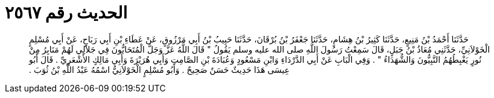 
= الحديث رقم ٢٥٦٧

[quote.hadith]
حَدَّثَنَا أَحْمَدُ بْنُ مَنِيعٍ، حَدَّثَنَا كَثِيرُ بْنُ هِشَامٍ، حَدَّثَنَا جَعْفَرُ بْنُ بُرْقَانَ، حَدَّثَنَا حَبِيبُ بْنُ أَبِي مَرْزُوقٍ، عَنْ عَطَاءِ بْنِ أَبِي رَبَاحٍ، عَنْ أَبِي مُسْلِمٍ الْخَوْلاَنِيِّ، حَدَّثَنِي مُعَاذُ بْنُ جَبَلٍ، قَالَ سَمِعْتُ رَسُولَ اللَّهِ صلى الله عليه وسلم يَقُولُ ‏"‏ قَالَ اللَّهُ عَزَّ وَجَلَّ الْمُتَحَابُّونَ فِي جَلاَلِي لَهُمْ مَنَابِرُ مِنْ نُورٍ يَغْبِطُهُمُ النَّبِيُّونَ وَالشُّهَدَاءُ ‏"‏ ‏.‏ وَفِي الْبَابِ عَنْ أَبِي الدَّرْدَاءِ وَابْنِ مَسْعُودٍ وَعُبَادَةَ بْنِ الصَّامِتِ وَأَبِي هُرَيْرَةَ وَأَبِي مَالِكٍ الأَشْعَرِيِّ ‏.‏ قَالَ أَبُو عِيسَى هَذَا حَدِيثٌ حَسَنٌ صَحِيحٌ ‏.‏ وَأَبُو مُسْلِمٍ الْخَوْلاَنِيُّ اسْمُهُ عَبْدُ اللَّهِ بْنُ ثُوَبَ ‏.‏